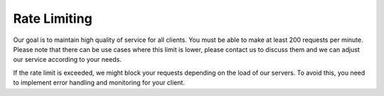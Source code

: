 Rate Limiting
=============

Our goal is to maintain high quality of service for all clients. You must be able to make at least 200 requests per
minute. Please note that there can be use cases where this limit is lower, please contact us to discuss them and we can adjust our
service according to your needs.

If the rate limit is exceeded, we might block your requests depending on the load of our servers. To avoid this, you need to implement
error handling and monitoring for your client.
